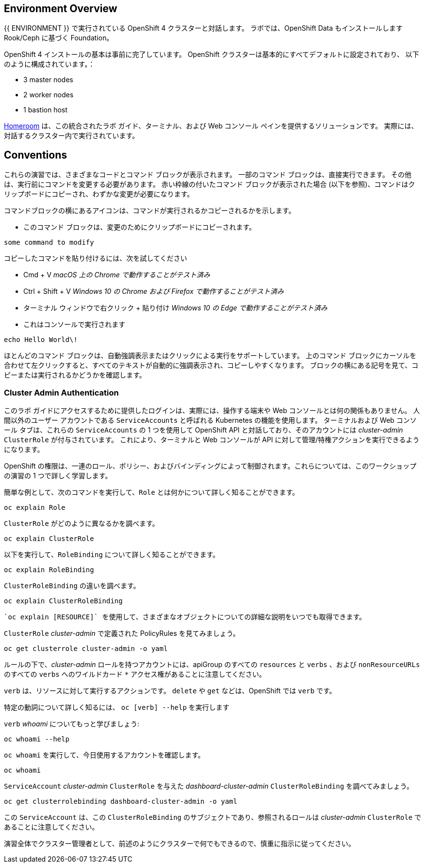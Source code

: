 ## Environment Overview

{{ ENVIRONMENT }} で実行されている OpenShift 4 クラスターと対話します。 ラボでは、OpenShift Data もインストールします
Rook/Ceph に基づく Foundation。

OpenShift 4 インストールの基本は事前に完了しています。
OpenShift クラスターは基本的にすべてデフォルトに設定されており、
以下のように構成されています。：

* 3 master nodes
* 2 worker nodes
* 1 bastion host

link:https://github.com/openshift-labs/workshop-dashboard[Homeroom] は、この統合されたラボ ガイド、ターミナル、および Web コンソール ペインを提供するソリューションです。 実際には、対話するクラスター内で実行されています。

## Conventions
これらの演習では、さまざまなコードとコマンド ブロックが表示されます。 一部のコマンド ブロックは、直接実行できます。 その他は、実行前にコマンドを変更する必要があります。 赤い枠線の付いたコマンド ブロックが表示された場合 (以下を参照)、コマンドはクリップボードにコピーされ、わずかな変更が必要になります。

コマンドブロックの横にあるアイコンは、コマンドが実行されるかコピーされるかを示します。

- このコマンド ブロックは、変更のためにクリップボードにコピーされます。

[source,none,role="copypaste copypaste-warning"]
----
some command to modify
----
[Note]
====
コピーしたコマンドを貼り付けるには、次を試してください

- Cmd + V _macOS 上の Chrome で動作することがテスト済み_
- Ctrl + Shift + V _Windows 10 の Chrome および Firefox で動作することがテスト済み_
- ターミナル ウィンドウで右クリック + 貼り付け _Windows 10 の Edge で動作することがテスト済み_
====

- これはコンソールで実行されます

[source,none,role="execute"]
----
echo Hello World\!
----

ほとんどのコマンド ブロックは、自動強調表示またはクリックによる実行をサポートしています。 上のコマンド ブロックにカーソルを合わせて左クリックすると、すべてのテキストが自動的に強調表示され、コピーしやすくなります。 ブロックの横にある記号を見て、コピーまたは実行されるかどうかを確認します。

### Cluster Admin Authentication
このラボ ガイドにアクセスするために提供したログインは、実際には、操作する端末や Web コンソールとは何の関係もありません。 人間以外のユーザー アカウントである `ServiceAccounts` と呼ばれる Kubernetes の機能を使用します。 ターミナルおよび Web コンソール タブは、これらの `ServiceAccounts` の 1 つを使用して OpenShift API と対話しており、そのアカウントには _cluster-admin_ `ClusterRole` が付与されています。 これにより、ターミナルと Web コンソールが API に対して管理/特権アクションを実行できるようになります。

OpenShift の権限は、一連のロール、ポリシー、およびバインディングによって制御されます。これらについては、このワークショップの演習の 1 つで詳しく学習します。

簡単な例として、次のコマンドを実行して、`Role` とは何かについて詳しく知ることができます。

[source,bash,role="execute"]
----
oc explain Role
----

`ClusterRole` がどのように異なるかを調べます。

[source,bash,role="execute"]
----
oc explain ClusterRole
----

以下を実行して、`RoleBinding` について詳しく知ることができます。

[source,bash,role="execute"]
----
oc explain RoleBinding
----

`ClusterRoleBinding` の違いを調べます。

[source,bash,role="execute"]
----
oc explain ClusterRoleBinding
----

 `oc explain [RESOURCE]` を使用して、さまざまなオブジェクトについての詳細な説明をいつでも取得できます。

`ClusterRole` _cluster-admin_ で定義された PolicyRules を見てみましょう。

[source,bash,role="execute"]
----
oc get clusterrole cluster-admin -o yaml
----

ルールの下で、_cluster-admin_ ロールを持つアカウントには、apiGroup のすべての `resources` と `verbs` 、および `nonResourceURLs` のすべての `verbs` へのワイルドカード `*` アクセス権があることに注意してください。

`verb` は、リソースに対して実行するアクションです。  `delete` や `get` などは、OpenShift では `verb` です。

特定の動詞について詳しく知るには、 `oc [verb] --help` を実行します

`verb`  _whoami_ についてもっと学びましょう:

[source,bash,role="execute"]
----
oc whoami --help
----

`oc whoami` を実行して、今日使用するアカウントを確認します。

[source,bash,role="execute"]
----
oc whoami
----

`ServiceAccount` _cluster-admin_ `ClusterRole` を与えた _dashboard-cluster-admin_ `ClusterRoleBinding` を調べてみましょう。

[source,bash,role="execute"]
----
oc get clusterrolebinding dashboard-cluster-admin -o yaml
----

この `ServiceAccount` は、この `ClusterRoleBinding` のサブジェクトであり、参照されるロールは _cluster-admin_ `ClusterRole` であることに注意してください。

演習全体でクラスター管理者として、前述のようにクラスターで何でもできるので、慎重に指示に従ってください。